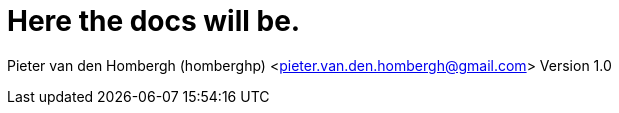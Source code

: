 = Here the docs will be.

Pieter van den Hombergh (homberghp) <pieter.van.den.hombergh@gmail.com>
Version 1.0

